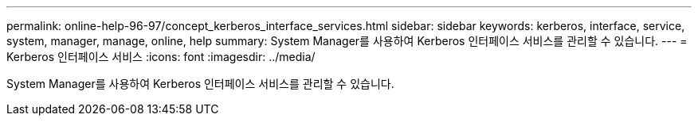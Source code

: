 ---
permalink: online-help-96-97/concept_kerberos_interface_services.html 
sidebar: sidebar 
keywords: kerberos, interface, service, system, manager, manage, online, help 
summary: System Manager를 사용하여 Kerberos 인터페이스 서비스를 관리할 수 있습니다. 
---
= Kerberos 인터페이스 서비스
:icons: font
:imagesdir: ../media/


[role="lead"]
System Manager를 사용하여 Kerberos 인터페이스 서비스를 관리할 수 있습니다.
